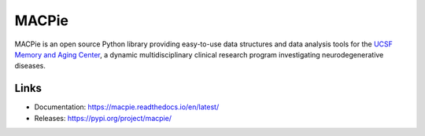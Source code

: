 MACPie
======

MACPie is an open source Python library providing easy-to-use data structures
and data analysis tools for the `UCSF Memory and Aging Center <https://memory.ucsf.edu/>`_,
a dynamic multidisciplinary clinical research program investigating neurodegenerative diseases.

Links
-----

* Documentation: https://macpie.readthedocs.io/en/latest/
* Releases: https://pypi.org/project/macpie/

